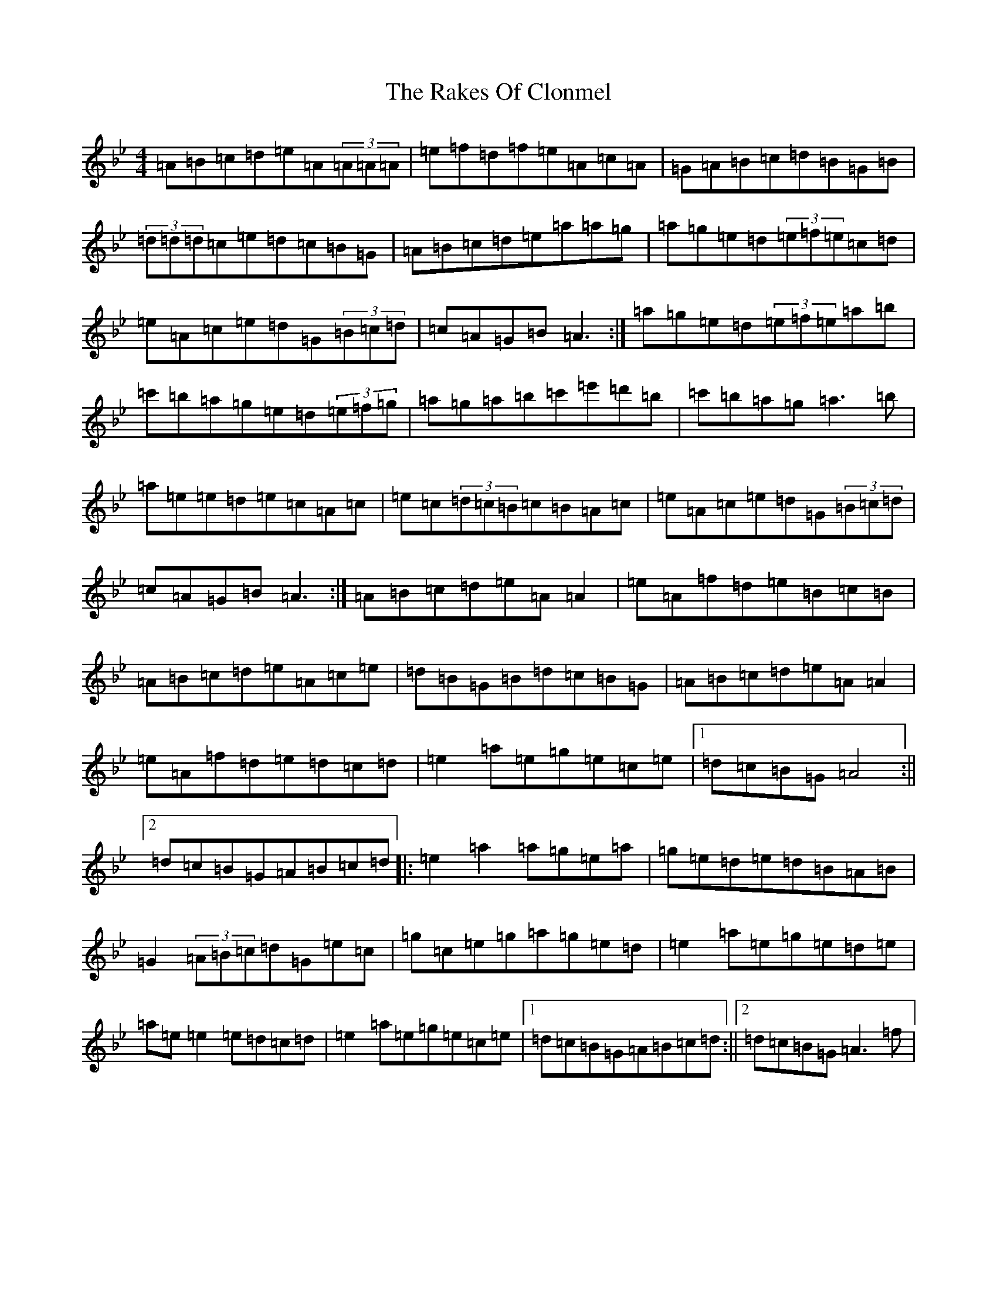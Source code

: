 X: 17800
T: Rakes Of Clonmel, The
S: https://thesession.org/tunes/1130#setting42346
Z: A Dorian
R: jig
M:4/4
L:1/8
K: C Dorian
=A=B=c=d=e=A(3=A=A=A|=e=f=d=f=e=A=c=A|=G=A=B=c=d=B=G=B|(3=d=d=d=c=e=d=c=B=G|=A=B=c=d=e=a=a=g|=a=g=e=d(3=e=f=e=c=d|=e=A=c=e=d=G(3=B=c=d|=c=A=G=B=A3:|=a=g=e=d(3=e=f=e=a=b|=c'=b=a=g=e=d(3=e=f=g|=a=g=a=b=c'=e'=d'=b|=c'=b=a=g=a3=b|=a=e=e=d=e=c=A=c|=e=c(3=d=c=B=c=B=A=c|=e=A=c=e=d=G(3=B=c=d|=c=A=G=B=A3:|=A=B=c=d=e=A=A2|=e=A=f=d=e=B=c=B|=A=B=c=d=e=A=c=e|=d=B=G=B=d=c=B=G|=A=B=c=d=e=A=A2|=e=A=f=d=e=d=c=d|=e2=a=e=g=e=c=e|1=d=c=B=G=A4:||2=d=c=B=G=A=B=c=d|:=e2=a2=a=g=e=a|=g=e=d=e=d=B=A=B|=G2(3=A=B=c=d=G=e=c|=g=c=e=g=a=g=e=d|=e2=a=e=g=e=d=e|=a=e=e2=e=d=c=d|=e2=a=e=g=e=c=e|1=d=c=B=G=A=B=c=d:||2=d=c=B=G=A3=f|